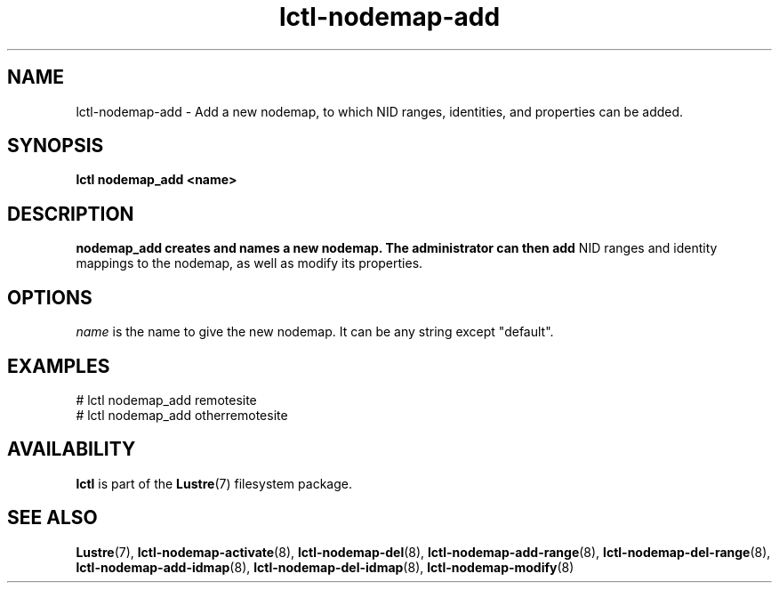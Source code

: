 .TH lctl-nodemap-add 8 "2015 Jan 20" Lustre "configuration utilities"
.SH NAME
lctl-nodemap-add \- Add a new nodemap, to which NID ranges, identities, and
properties can be added.

.SH SYNOPSIS
.br
.B lctl nodemap_add <name>
.br
.SH DESCRIPTION
.B nodemap_add creates and names a new nodemap. The administrator can then add
NID ranges and identity mappings to the nodemap, as well as modify its
properties.

.SH OPTIONS
.I name
is the name to give the new nodemap. It can be any string except "default".

.SH EXAMPLES
.nf
# lctl nodemap_add remotesite
# lctl nodemap_add otherremotesite
.fi

.SH AVAILABILITY
.B lctl
is part of the
.BR Lustre (7)
filesystem package.
.SH SEE ALSO
.BR Lustre (7),
.BR lctl-nodemap-activate (8),
.BR lctl-nodemap-del (8),
.BR lctl-nodemap-add-range (8),
.BR lctl-nodemap-del-range (8),
.BR lctl-nodemap-add-idmap (8),
.BR lctl-nodemap-del-idmap (8),
.BR lctl-nodemap-modify (8)
